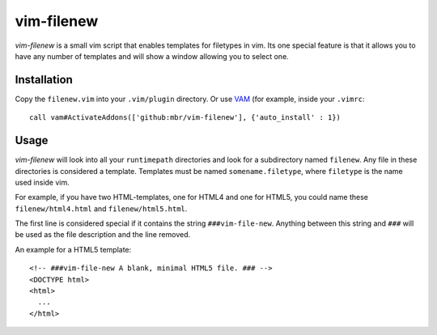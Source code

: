 ===========
vim-filenew
===========

`vim-filenew` is a small vim script that enables templates for filetypes in
vim. Its one special feature is that it allows you to have any number of
templates and will show a window allowing you to select one.

Installation
------------

Copy the ``filenew.vim`` into your ``.vim/plugin`` directory. Or use `VAM
<https://github.com/MarcWeber/vim-addon-manager>`_ (for example, inside your
``.vimrc``::

  call vam#ActivateAddons(['github:mbr/vim-filenew'], {'auto_install' : 1})

Usage
-----

`vim-filenew` will look into all your ``runtimepath`` directories and look for
a subdirectory named ``filenew``. Any file in these directories is considered a
template. Templates must be named ``somename.filetype``, where ``filetype`` is
the name used inside vim.

For example, if you have two HTML-templates, one for HTML4 and one for HTML5,
you could name these ``filenew/html4.html`` and ``filenew/html5.html``.

The first line is considered special if it contains the string
``###vim-file-new``. Anything between this string and ``###`` will be used as
the file description and the line removed.

An example for a HTML5 template::

  <!-- ###vim-file-new A blank, minimal HTML5 file. ### -->
  <DOCTYPE html>
  <html>
    ...
  </html>
